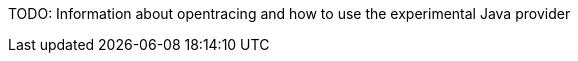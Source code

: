 :imagesdir: ../images

:toc: macro
:toc-title:

toc::[]


TODO: Information about opentracing and how to use the experimental Java provider


